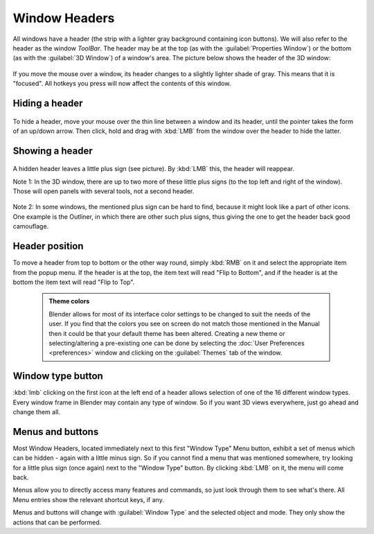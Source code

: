 


Window Headers
==============


All windows have a header (the strip with a lighter gray background containing icon buttons).
We will also refer to the header as the window *ToolBar*\ .  The header may be at the top
(as with the :guilabel:`Properties Window`\ ) or the bottom (as with the :guilabel:`3D Window`\ )
of a window's area. The picture below shows the header of the 3D window:


.. figure:: /images/Manual-Interface-Window_System-Headers-Headerexmpl25.jpg


If you move the mouse over a window, its header changes to a slightly lighter shade of gray.
This means that it is "focused".
All hotkeys you press will now affect the contents of this window.


Hiding a header
---------------


.. figure:: /images/Manual-Interface-Window_System-Headers-Hide25.jpg


To hide a header, move your mouse over the thin line between a window and its header,
until the pointer takes the form of an up/down arrow. Then click,
hold and drag with :kbd:`LMB` from the window over the header to hide the latter.


Showing a header
----------------


.. figure:: /images/Manual-Interface-Window_System-Headers-Show25.jpg


A hidden header leaves a little plus sign (see picture). By :kbd:`LMB` this,
the header will reappear.

Note 1: In the 3D window, there are up to two more of these little plus signs
(to the top left and right of the window). Those will open panels with several tools,
not a second header.


.. figure:: /images/Manual-Interface-Window_System-Headers-Show2_25.jpg


Note 2: In some windows, the mentioned plus sign can be hard to find,
because it might look like a part of other icons. One example is the Outliner,
in which there are other such plus signs,
thus giving the one to get the header back good camouflage.


Header position
---------------


To move a header from top to bottom or the other way round,
simply :kbd:`RMB` on it and select the appropriate item from the popup menu.
If the header is at the top, the item text will read "Flip to Bottom",
and if the header is at the bottom the item text will read "Flip to Top".


 .. admonition:: Theme colors
   :class: nicetip

   Blender allows for most of its interface color settings to be changed to suit the needs of the user.  If you find that the colors you see on screen do not match those mentioned in the Manual then it could be that your default theme has been altered.  Creating a new theme or selecting/altering a pre-existing one can be done by selecting the :doc:`User Preferences <preferences>` window and clicking on the :guilabel:`Themes` tab of the window.


Window type button
------------------


:kbd:`lmb` clicking on the first icon at the left end of a header allows selection of one of the 16 different window types. Every window frame in Blender may contain any type of window. So if you want 3D views everywhere, just go ahead and change them all.


Menus and buttons
-----------------


Most Window Headers, located immediately next to this first "Window Type" Menu button,
exhibit a set of menus which can be hidden - again with a little minus sign.
So if you cannot find a menu that was mentioned somewhere, try looking for a little plus sign
(once again) next to the "Window Type" button. By clicking :kbd:`LMB` on it,
the menu will come back.

Menus allow you to directly access many features and commands,
so just look through them to see what's there.
All Menu entries show the relevant shortcut keys, if any.

Menus and buttons will change with :guilabel:`Window Type` and the selected object and mode.
They only show the actions that can be performed.


